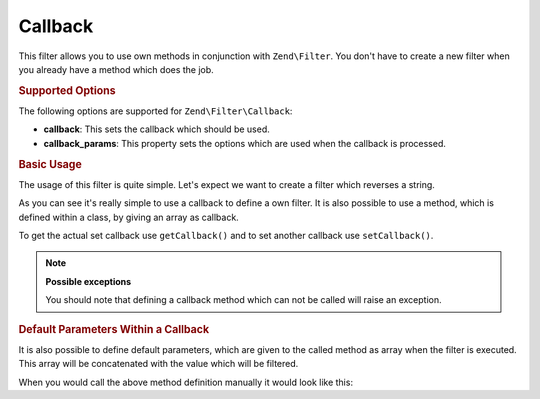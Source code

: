.. _zend.filter.set.callback:

Callback
--------

This filter allows you to use own methods in conjunction with ``Zend\Filter``. You don't have to create a new
filter when you already have a method which does the job.

.. _zend.filter.set.callback.options:

.. rubric:: Supported Options

The following options are supported for ``Zend\Filter\Callback``:

- **callback**: This sets the callback which should be used.

- **callback_params**: This property sets the options which are used when the callback is processed.

.. _zend.filter.set.callback.basic:

.. rubric:: Basic Usage

The usage of this filter is quite simple. Let's expect we want to create a filter which reverses a string.

.. code-block:: php
   :linenos:

   $filter = new Zend\Filter\Callback('strrev');

   print $filter->filter('Hello!');
   // returns "!olleH"

As you can see it's really simple to use a callback to define a own filter. It is also possible to use a method,
which is defined within a class, by giving an array as callback.

.. code-block:: php
   :linenos:

   // Our classdefinition
   class MyClass
   {
       public function Reverse($param);
   }

   // The filter definition
   $filter = new Zend\Filter\Callback(array('MyClass', 'Reverse'));
   print $filter->filter('Hello!');

To get the actual set callback use ``getCallback()`` and to set another callback use ``setCallback()``.

.. note::

   **Possible exceptions**

   You should note that defining a callback method which can not be called will raise an exception.

.. _zend.filter.set.callback.parameters:

.. rubric:: Default Parameters Within a Callback

It is also possible to define default parameters, which are given to the called method as array when the filter is
executed. This array will be concatenated with the value which will be filtered.

.. code-block:: php
   :linenos:

   $filter = new Zend\Filter\Callback(
       array(
           'callback' => 'MyMethod',
           'options'  => array('key' => 'param1', 'key2' => 'param2')
       )
   );
   $filter->filter(array('value' => 'Hello'));

When you would call the above method definition manually it would look like this:

.. code-block:: php
   :linenos:

   $value = MyMethod('Hello', 'param1', 'param2');


